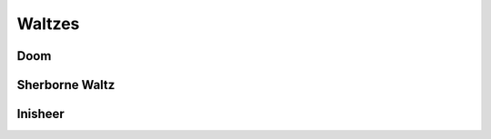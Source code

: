 Waltzes
=======

Doom
----

.. image:: ../_abcfiles/_Doom.svg


Sherborne Waltz
---------------

.. image:: ../_abcfiles/Sherborne\ Waltz.svg

Inisheer
--------

.. image:: ../_abcfiles/Inisheer.svg
